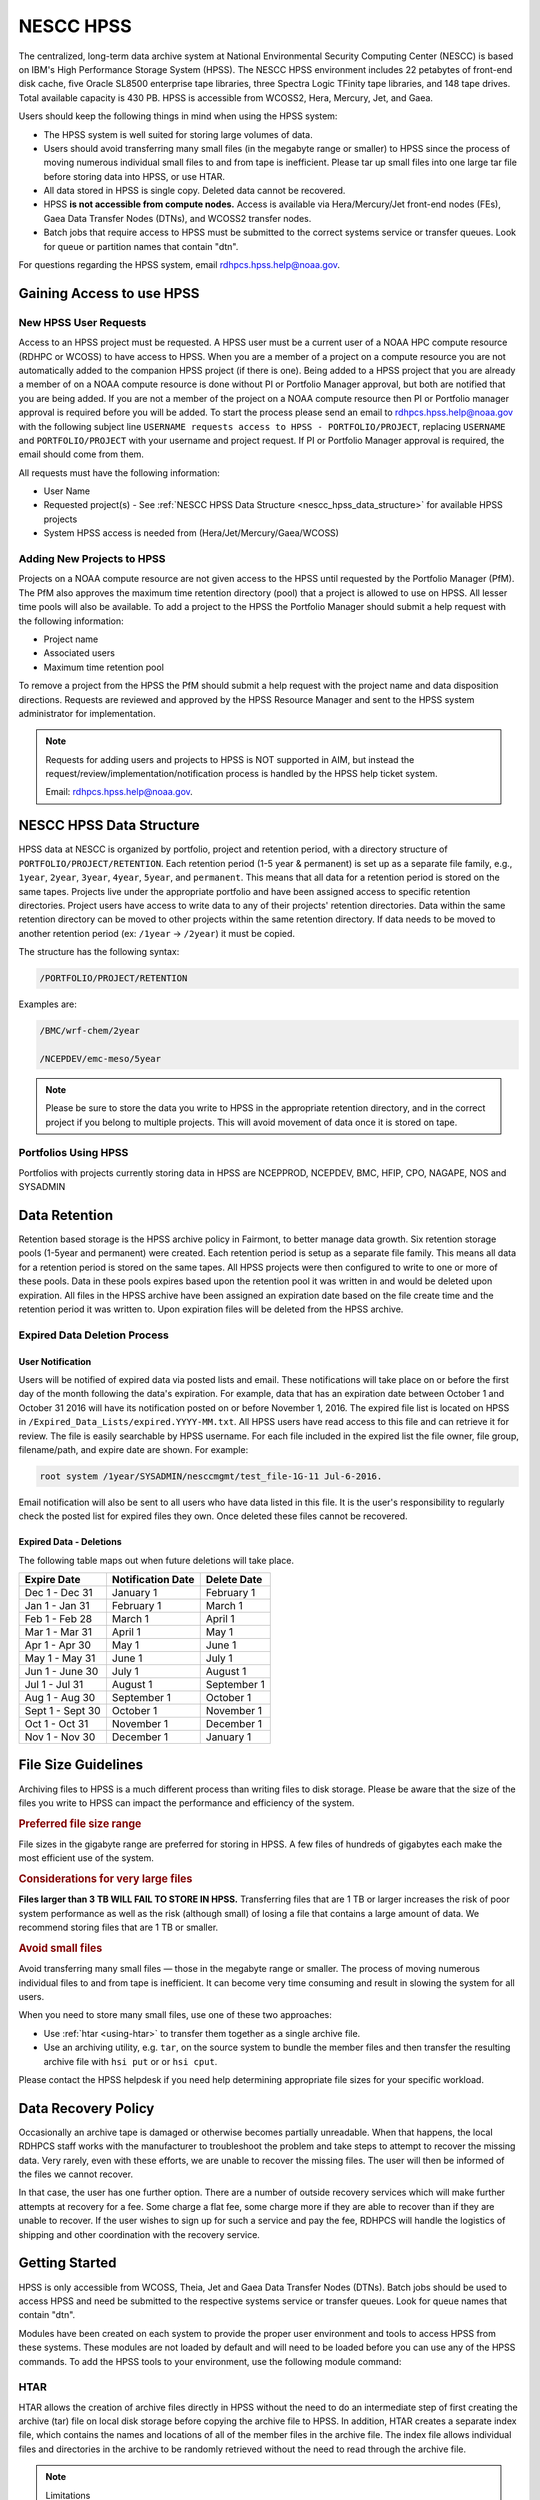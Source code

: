 .. _nescc_hpss:

**********
NESCC HPSS
**********

The centralized, long-term data archive system at National Environmental
Security Computing Center (NESCC) is based on IBM's High Performance Storage
System (HPSS). The NESCC HPSS environment includes 22 petabytes of front-end
disk cache, five Oracle SL8500 enterprise tape libraries, three Spectra Logic
TFinity tape libraries, and 148 tape drives. Total available capacity is 430
PB. HPSS is accessible from WCOSS2, Hera, Mercury, Jet, and Gaea.

Users should keep the following things in mind when using the HPSS system:

-  The HPSS system is well suited for storing large volumes of data.
-  Users should avoid transferring many small files (in the megabyte range or
   smaller) to HPSS since the process of moving numerous individual small files
   to and from tape is inefficient. Please tar up small files into one large
   tar file before storing data into HPSS, or use HTAR.
-  All data stored in HPSS is single copy. Deleted data cannot be recovered.
-  HPSS **is not accessible from compute nodes.** Access is available via
   Hera/Mercury/Jet front-end nodes (FEs), Gaea Data Transfer Nodes (DTNs),
   and WCOSS2 transfer nodes.
-  Batch jobs that require access to HPSS must be submitted to the
   correct systems service or transfer queues.  Look for queue or partition
   names that contain "dtn".

For questions regarding the HPSS system, email rdhpcs.hpss.help@noaa.gov.

.. _gaining_access_to_use_hpss:

Gaining Access to use HPSS
==========================

.. _new_hpss_user_requests:

New HPSS User Requests
----------------------

Access to an HPSS project must be requested.  A HPSS user must be a current
user of a NOAA HPC compute resource (RDHPC or WCOSS) to have access to HPSS.
When you are a member of a project on a compute resource you are not
automatically added to the companion HPSS project (if there is one). Being
added to a HPSS project that you are already a member of on a NOAA compute
resource is done without PI or Portfolio Manager approval, but both are
notified that you are being added. If you are not a member of the project on a
NOAA compute resource then PI or Portfolio manager approval is required before
you will be added. To start the process please send an email to
rdhpcs.hpss.help@noaa.gov with the following subject line ``USERNAME requests
access to HPSS - PORTFOLIO/PROJECT``, replacing ``USERNAME`` and
``PORTFOLIO/PROJECT`` with your username and project request. If PI or
Portfolio Manager approval is required, the email should come from them.

All requests must have the following information:

-  User Name
-  Requested project(s) - See :ref:`NESCC HPSS Data Structure
   <nescc_hpss_data_structure>` for available HPSS projects
-  System HPSS access is needed from (Hera/Jet/Mercury/Gaea/WCOSS)

.. _adding_new_projects_to_hpss:

Adding New Projects to HPSS
---------------------------

Projects on a NOAA compute resource are not given access to the HPSS until
requested by the Portfolio Manager (PfM). The PfM also approves the maximum
time retention directory (pool) that a project is allowed to use on HPSS. All
lesser time pools will also be available. To add a project to the HPSS the
Portfolio Manager should submit a help request with the following information:

- Project name
- Associated users
- Maximum time retention pool

To remove a project from the HPSS the PfM should submit a help request with the
project name and data disposition directions. Requests are reviewed and
approved by the HPSS Resource Manager and sent to the HPSS system administrator
for implementation.

.. note::

   Requests for adding users and projects to HPSS is NOT supported in AIM, but
   instead the request/review/implementation/notification process is handled by
   the HPSS help ticket system.

   Email: rdhpcs.hpss.help@noaa.gov.

.. _nescc_hpss_data_structure:

NESCC HPSS Data Structure
=========================

HPSS data at NESCC is organized by portfolio, project and retention period,
with a directory structure of ``PORTFOLIO/PROJECT/RETENTION``.  Each retention
period (1-5 year & permanent) is set up as a separate file family, e.g.,
``1year``, ``2year``, ``3year``, ``4year``, ``5year``, and ``permanent``.  This
means that all data for a retention period is stored on the same tapes.
Projects live under the appropriate portfolio and have been assigned access to
specific retention directories.  Project users have access to write data to any
of their projects' retention directories.  Data within the same retention
directory can be moved to other projects within the same retention directory.
If data needs to be moved to another retention period (ex: ``/1year`` ->
``/2year``) it must be copied.

The structure has the following syntax:

.. code::

   /PORTFOLIO/PROJECT/RETENTION

Examples are:

.. code::

   /BMC/wrf-chem/2year

   /NCEPDEV/emc-meso/5year

.. note::

   Please be sure to store the data you write to HPSS in the appropriate
   retention directory, and in the correct project if you belong to multiple
   projects. This will avoid movement of data once it is stored on tape.

Portfolios Using HPSS
---------------------

Portfolios with projects currently storing data in HPSS are NCEPPROD,
NCEPDEV, BMC, HFIP, CPO, NAGAPE, NOS and SYSADMIN

.. tab-set::

   .. tab-item:: NCEPDEV

      .. hlist::
         :columns: 6

         * emc-climate
         * emc-da
         * emc-ensemble
         * cpc-om
         * emc-hwrf
         * emc-land
         * emc-marine
         * emc-meso
         * emc-naqfc
         * emc-global
         * emc-nhc
         * emc-ocean
         * emc-ohdc
         * emc-swpc
         * mdl-dmo
         * emc-nems
         * mdl-obs
         * mdl-blend
         * mdl-stat
         * mdl-surge
         * re4cast
         * GEFSRR
         * nesdis-drt
         * nesdis-h-sandy
         * nesdis-jcsda
         * swpc-sair
         * mdl-ens
         * swpc-geospace
         * swpc-ipe
         * swpc-para
         * swpc-wdas
         * swpc-solar
         * swpc-wam
         * swpc-wamgip
         * swpc-wamipe
         * marineda
         * cpc-op
         * wpc-archive

   .. tab-item:: BMC

      .. hlist::
         :columns: 6

         * acb
         * aomip
         * ap-fc
         * arop
         * arso
         * calnexfc
         * cases
         * ccasm
         * ccp-mozart
         * ccwrf
         * cfsstrat
         * chem-var
         * chimera
         * ciaqex
         * climatt
         * cmod
         * co2
         * comgsi
         * csd-wca
         * csdchem
         * forms
         * det
         * dlaps
         * dtc
         * etlcm
         * fab
         * fd
         * fdr
         * fim
         * fire-wx
         * hmtb
         * frd
         * futextrm
         * gacs
         * gapp2005
         * gmtb
         * gomtrans
         * gsd-hpcs
         * guienne
         * gt-md
         * mef
         * hmtr
         * home
         * iset
         * isidora
         * isp-1
         * jetmgmt
         * lpdm
         * madis
         * mcwi
         * ome
         * naos-ruc
         * neaqs
         * nesccmgmt
         * nevs
         * news2
         * nim
         * nrelwind
         * odvars
         * old-projects
         * regclim
         * oplapb
         * ppef
         * profosse
         * qnh
         * qosap
         * rcc21
         * rcm1
         * rcm2
         * reanl
         * sepp
         * rem
         * ro-osse
         * rocosmic
         * rtrr
         * rtvs
         * rucdev
         * ruclidar
         * rucsref
         * ufs-phys
         * shout
         * sos
         * stela
         * stratus
         * strmtrck
         * taq
         * taq_reruns
         * tcmi

   .. tab-item:: HFIP

      .. hlist::
         :columns: 6

         * cloudda
         * emcda
         * gfsenkf
         * globpsd
         * dtc-hurr
         * gpshwrf
         * gsihyb
         * hfip-ahw
         * gnmip
         * hfip-gfdl
         * hfip-hda
         * hfip-fiu
         * hfip-psu
         * hfip-um
         * hfip-mef
         * hfip-wisc
         * hfip-wisc2
         * hfip-utah
         * hur-aoml
         * hur-laps
         * hfipprd
         * hur-uri
         * hwrf-vd
         * hur-osse
         * hybda
         * modelpsd
         * hwrfv3
         * renkf
         * sso
         * Old-Projects
         * umarwi
         * wrfsatda

   .. tab-item:: NAGAPE

      .. hlist::
         :columns: 6

         * aoml-osse
         * arl
         * ciaqex
         * cmaq-so4
         * enso
         * glrcm
         * hpc-wof1
         * mmap-emd
         * nep
         * ocean-osse
         * reef5
         * seaglider
         * stc

   .. tab-item:: CPO

      .. hlist::
         :columns: 6

         * cpo_ngrr_e

   .. tab-item:: NOS

      .. hlist::
         :columns: 6

         * coast
         * crs
         * nosofs

   .. tab-item:: SYSADMIN

      .. hlist::
         :columns: 6

         * cmod
         * jetmgmt
         * nesccmgmt

.. _nescc_hpss_data_retention:

Data Retention
==============

Retention based storage is the HPSS archive policy in Fairmont, to better
manage data growth. Six retention storage pools (1-5year and permanent) were
created. Each retention period is setup as a separate file family. This means
all data for a retention period is stored on the same tapes. All HPSS projects
were then configured to write to one or more of these pools. Data in these
pools expires based upon the retention pool it was written in and would be
deleted upon expiration. All files in the HPSS archive have been assigned an
expiration date based on the file create time and the retention period it was
written to. Upon expiration files will be deleted from the HPSS archive.

.. _expired_data_deletion_process:

Expired Data Deletion Process
-----------------------------

.. _user_notification:

User Notification
~~~~~~~~~~~~~~~~~

Users will be notified of expired data via posted lists and email. These
notifications will take place on or before the first day of the month following
the data's expiration. For example, data that has an expiration date between
October 1 and October 31 2016 will have its notification posted on or before
November 1, 2016. The expired file list is located on HPSS in
``/Expired_Data_Lists/expired.YYYY-MM.txt``. All HPSS users have read access to
this file and can retrieve it for review. The file is easily searchable by HPSS
username. For each file included in the expired list the file owner, file
group, filename/path, and expire date are shown. For example:

.. code::

   root system /1year/SYSADMIN/nesccmgmt/test_file-1G-11 Jul-6-2016.

Email notification will also be sent to all users who have data listed in this
file. It is the user's responsibility to regularly check the posted list for
expired files they own. Once deleted these files cannot be recovered.

.. _expired_data_deletions:

Expired Data - Deletions
~~~~~~~~~~~~~~~~~~~~~~~~

The following table maps out when future deletions will take place.

================ ================= ===========
Expire Date      Notification Date Delete Date
================ ================= ===========
Dec 1 - Dec 31   January 1         February 1
Jan 1 - Jan 31   February 1        March 1
Feb 1 - Feb 28   March 1           April 1
Mar 1 - Mar 31   April 1           May 1
Apr 1 - Apr 30   May 1             June 1
May 1 - May 31   June 1            July 1
Jun 1 - June 30  July 1            August 1
Jul 1 - Jul 31   August 1          September 1
Aug 1 - Aug 30   September 1       October 1
Sept 1 - Sept 30 October 1         November 1
Oct 1 - Oct 31   November 1        December 1
Nov 1 - Nov 30   December 1        January 1
================ ================= ===========

.. _file_size_guidelines:

File Size Guidelines
====================

Archiving files to HPSS is a much different process than writing files to disk
storage. Please be aware that the size of the files you write to HPSS can
impact the performance and efficiency of the system.

.. rubric:: Preferred file size range

File sizes in the gigabyte range are preferred for storing in HPSS. A few files
of hundreds of gigabytes each make the most efficient use of the system.

.. rubric:: Considerations for very large files

**Files larger than 3 TB WILL FAIL TO STORE IN HPSS.**
Transferring files that are 1 TB or larger increases the risk of poor system
performance as well as the risk (although small) of losing a file that contains
a large amount of data. We recommend storing files that are 1 TB or smaller.

.. rubric:: Avoid small files

Avoid transferring many small files — those in the megabyte range or smaller.
The process of moving numerous individual files to and from tape is
inefficient. It can become very time consuming and result in slowing the system
for all users.

When you need to store many small files, use one of these two approaches:

-  Use :ref:`htar <using-htar>` to transfer them together as a single archive
   file.
-  Use an archiving utility, e.g. ``tar``, on the source system to bundle the
   member files and then transfer the resulting archive file with ``hsi put``
   or or ``hsi cput``.

Please contact the HPSS helpdesk if you need help determining appropriate file
sizes for your specific workload.

.. _data_recovery_policy:

Data Recovery Policy
====================

Occasionally an archive tape is damaged or otherwise becomes partially
unreadable. When that happens, the local RDHPCS staff works with the
manufacturer to troubleshoot the problem and take steps to attempt to recover
the missing data. Very rarely, even with these efforts, we are unable to
recover the missing files. The user will then be informed of the files we
cannot recover.

In that case, the user has one further option. There are a number of outside
recovery services which will make further attempts at recovery for a fee. Some
charge a flat fee, some charge more if they are able to recover than if they
are unable to recover. If the user wishes to sign up for such a service and pay
the fee, RDHPCS will handle the logistics of shipping and other coordination
with the recovery service.

.. _nescc_hpss_getting_started:

Getting Started
===============

HPSS is only accessible from WCOSS, Theia, Jet and Gaea Data Transfer
Nodes (DTNs). Batch jobs should be used to access HPSS and need be
submitted to the respective systems service or transfer queues.  Look
for queue names that contain "dtn".

Modules have been created on each system to provide the proper
user environment and tools to access HPSS from these systems. These modules are
not loaded by default and will need to be loaded before you can use any of the
HPSS commands. To add the HPSS tools to your environment, use the following
module command:

.. tab-set::

   .. tab-item:: Hera, Jet, Mercury, and WCOSS

      .. code::

         module load hpss

   .. tab-item:: On Gaea RDTN's

      .. code::

         module use /usw/hpss/modulefiles
         module load hsi

.. _using-htar:

HTAR
----

HTAR allows the creation of archive files directly in HPSS without the need to
do an intermediate step of first creating the archive (tar) file on local disk
storage before copying the archive file to HPSS.  In addition, HTAR creates a
separate index file, which contains the names and locations of all of the
member files in the archive file. The index file allows individual files and
directories in the archive to be randomly retrieved without the need to read
through the archive file.

.. note:: Limitations

   HTAR has the following limitations:

      * File size: An individual file within the tar file may not be larger
        than 68 GB.
      * Directory paths: The directory path of any file may not exceed 154
        characters in length.
      * File names: File names may not exceed 99 characters in length.

.. _htar_cookbook:

HTAR Cookbook
~~~~~~~~~~~~~

.. _creating_an_htar_archive_file_example:

.. rubric:: Creating an HTAR Archive File Examples

To create a new archive file ``files.tar``  that contains ``file1`` and
``file2`` in the HPSS at ``/SYSADMIN/nesccmgmt/1year/testuser/work``:

.. code::

   htar -cvf /SYSADMIN/nesccmgmt/1year/testuser/work/files.tar file1 file2

To create a new archive file ``time.tar`` that contains all files that match
the glob pattern ``time*`` in the HPSS directory
``/SYSADMIN/nesccmgmt/1year/testuser/work``:

.. code::

   $ htar -cvf /SYSADMIN/nesccmgmt/1year/testuser/work/time.tar time*

.. _retrieving_an_htar_archive_file_example:

.. rubric:: Retrieving an HTAR Archive File Examples

To extract ``file1`` and ``file2`` from the archive ``files.tar`` located in
the HPSS directory ``/SYSADMIN/nesccmgmt/1year/testuser/work``:

.. code::

   $ htar -xvf /SYSADMIN/nesccmgmt/1year/testuser/work/files.tar ./file1 ./file2

To extract all files from the archive ``files.tar`` located in the HPSS
directory ``/SYSADMIN/nesccmgmt/1year/testuser/work``:

.. code::

   $ htar -xvf /SYSADMIN/nesccmgmt/1year/testuser/work/files.tar

.. _list_files_in_archive_file:

.. rubric:: List Files in an HTAR Archive File Example

To list the names of files in the archive ``files.tar`` located in the HPSS
directory ``/SYSADMIN/nesccmgmt/1year/testuser/work``:

.. code::

   $ htar -tvf /SYSADMIN/nesccmgmt/1year/testuser/work/files.tar

.. _recrating_an_htar_index_file_example:

.. rubric:: Recreating a HTAR Index File Example

This operation is used either to reconstruct an index for tar files whose index
file is unavailable (e.g., accidentally deleted), or for tar files that were
not originally created by HTAR.

.. code::

   $ htar -Xvf /SYSADMIN/nesccmgmt/1year/testuser/work/files.tar

.. _using-hsi:

HSI
---

HSI is an FTP-like interface to the HPSS.  HSI is most useful for file and
directory manipulation.  HSI supports wild cards for local and HPSS pathname
pattern matching, and provides recursion for many commands, including the
ability to store, retrieve, and list entire directory tress, or change
permissions on entire trees.  Some HSI operations, such as ``cp`` and ``mkdir``
resemble their Linux and UNIX counterparts.

For example:

-  ``hsi ls`` lists the contents of a directory
-  ``hsi cp`` copies files within the HPSS
-  ``hsi rm`` permanently removes a file
-  ``hsi mkdir`` creates a directory
-  ``hsi rmdir`` deletes a directory
-  ``hsi mv`` moves files within the HPSS directory structure

.. _hsi_basic_usage:

HSI Basic Usage
~~~~~~~~~~~~~~~

HSI can accept input several different way.

.. rubric:: Interactive Command

When using the interactive command form, enter the HSI operations.

.. code::

   $ hsi
   [connecting to hpsscore1.fairmont.rdhpcs.noaa.gov/1217]
   ******************************************************************
   *   Welcome to the NESCC High Performance Storage System         *
   *                                                                *
   *   Current HPSS version: 7.4.3 Patch 2                          *
   *                                                                *
   *                                                                *
   *           Please Submit Helpdesk Request to                    *
   *              rdhpcs.hpss.help@noaa.gov                         *
   *                                                                *
   *  Announcements:                                                *
   ******************************************************************
   Username: User.ID  UID: 1234  Acct: 1234(1234) Copies: 1 Firewall: off [hsi.5.0.2.p5 Mon Sep 12 15:22:37 UTC 2016]
   [hpsscore1]/PORTFOLIO-> mkdir foo
   [hpsscore1]/PORTFOLIO-> cd foo
   [hpsscore1]/PORTFOLIO/foo-> put hpss_file

.. rubric:: Single line execution

Enclose the HSI operations in quotes, separated with the semicolon (;)
character.

.. code::

   hsi "mkdir foo; cd foo; put hpss_file"

.. rubric:: Using commands from a File

Use the HSI ``in`` operation to read HSI operations from a file

.. code::

   $ cat command_file
   mkdir foo
   cd foo
   put hpss_file
   $ hsi in command_file

.. rubric:: Using a Heredoc

Similar to using operations contained in a file, the shell's heredoc feature
can be used to pass to HSI the operations.  This method is useful in a batch
job script.

In this example, we get a file from HPSS, ``hpss_file``, and place it in a new
directory foo on the local system.

.. code::

   $ hsi <<EOF
      lmkdir foo
      lcd foo
      get local_file : hpss_file
   EOF

.. note::

   The HSI ``get`` and ``put`` operations use a different syntax than FTP to
   identify the local file name. The HSI syntax uses a ``:`` (colon character)
   to separate the local pathname from the HPSS pathname.

.. caution::

   The ``mv``, ``put``, and ``get`` HSI operations can overwrite data at their
   targets without warning.  This is a problem if you mistakenly remove or
   overwrite data, because it cannot be recovered. To help prevent inadvertently
   overwriting your HPSS files with these commands, establish directory
   permissions carefully.

.. _hsi_cookbook:

HSI Cookbook
~~~~~~~~~~~~

.. rubric:: Moving Files/Directories in HPSS

To move a directory or file to a new location in HPSS:

.. code::

   $ hsi mv /1year/PORTFOLIO/old/location /1year/PORTFOLIO/new/location

Please note that the ``mv`` operation will only work for files/directories
stored in the same retention directory. If you need to move data between
retention directories you must use cp. Please contact the HPSS helpdesk for
steps on doing this efficiently.

.. rubric:: Writing Files to HPSS

To put the file ``local_file`` into the HPSS directory
``/BMC/testproj/myid/work``

.. code::

   $ hsi put /full_local/path/local_file : /BMC/testproj/myid/work/local_file

.. rubric:: Retrieve a File from HPSS

In this example, we will To get the HPSS file ``hpss_file`` located in the HPSS
directory ``/BMC/testproj/myid/work``.

To place ``hpss_file`` in your current directory:

.. code::

   $ hsi get /BMC/testproj/myid/work/hpss_file

To place ``hpss_file`` in the local directory ``/full_local/path`` with the
name ``new_name``:

.. code::

   $ hsi get /full_local/path/new_name : /BMC/testproj/myid/work/hpss_file

.. rubric:: Retrieve a File from HPSS and Preserve the Modification Time

.. code::

   $ hsi get -p /BMC/testproj/myid/work/hpss_file

.. rubric:: Listing the Contents of an HPSS Directory

To list the contents of the directory /BMC/testproj

.. code::

   $ hsi ls /BMC/testproj

The ``ls`` operation has other useful options.  Using the ``-N`` option will
list fill file information, along with the full path to the file.

.. code::

   [core]/-> ls -N /BMC/testproj
   -rw-------    1 User.ID  grp      54727283200 Mar 20  2016 /BMC/testproj/hpss_file1.tar
   -rw-------    1 User.ID  grp             5408 Mar 20  2016 /BMC/testproj/hpss_file1.tar.idx
   -rw-------    1 User.ID  grp      54727283200 Mar 20  2016 /BMC/testproj/hpss_file2.tar
   -rw-------    1 User.ID  grp             5408 Mar 20  2016 /BMC/testproj/hpss_file2.tar.idx

The ``-V`` option will list the tape volume information for a file (PV List is
the tape volume):

::

   [core]/-> ls -V /BMC/testproj/hpss_file1.tar
   /BMC/testproj:
   -rw-------    1 User.ID  grp           5         1234 TAPE   54727283200 Mar 20  2016 hpss_file1.tar
   Storage   VV   Stripe
    Level   Count  Width  Bytes at Level
   ----------------------------------------------------------------------------
    1 (tape)   1       1  54727283200
     VV[ 0]:   Object ID: 8c0772a0-8552-11e4-af76-0002559ae41b
               ServerDep: 7d72478a-bb87-11d6-9419-0002559ae41b
     Pos:    121+0   PV List: N0998300

.. _file_expiration_commands:

File Expiration Commands
------------------------

The HSI operations ``expls`` and ``expfind`` are used to show and find the
expiration date of data stored in HPSS.  Each operation has the ``-h`` option
to display the usage information.

.. rubric:: Operation expls Help

.. code::

   $ hsi "expls -h"
   Usage expls [-?] [-A] [-R] [-v] [path ...]
     -?  : display this usage
     -A  : display absolute pathnames
     -R  : [standard option]recursively list hash entries for files in the specified path(s)
     -v  : verbose listing mode

.. rubric:: Operation expfind Help

.. code::

   $ hsi "expfind -h"
   Usage: expfind[ete] [-?] [-A] [-b beginTime] [-d days] [-e endTime] [-R]  [path ...]
     -?  : display this usage
     -A  : display absolute pathname for files
     -b  : specify beginning time in range
     -d  : find file that will be expiring in specified number of days from today
     -e  : specify ending time in range
     -R  : [standard option]recursively delete expiration time for the specified path(s)
     Note: If -b is not specified, then files whose expiration time is <= endTime are listed
           If -e is not specified, then files whose expiration time is>= beginTime are listed
           If neither -b nor -e is specified, all expired files in the path(s) are listed
              based on the time at which the command is started
    Times are of the form YYYY-MM-DD[-hh:mm:ss]
    hours/mins/seconds are optional and default to 00:00:00 if not specified

.. rubric:: List the Expiration Date of a File

.. code::

   $ hsi "expls /1year/BMC/testproj/file.20160712"
   Wed Jul 12 15:57:35 2017  /1year/BMC/testproj/file.20160712

.. rubric:: Find Files that Expired On or Before a Certain Date

.. code::

   $ hsi "expfind -e 2016-08-30"
   Expiring: /bench1/gyre.tar (Wed Jan 20 22:16:58 2016) Owner: User.Id [1234] Group: grp [1234]
   Expiring: /bench1/HSUBSYS1.0.hpssdb.NODE0000.CATN0000.20150605013019.001 (Sat Jun 18 13:32:36 2016) Owner: root [0] Group: system [0]
   Expiring: /bench1/HSUBSYS1.0.hpssdb.NODE0000.CATN0000.20150606013020.001 (Sat Jun 18 15:41:39 2016) Owner: root [0] Group: system [0]
   Expiring: /bench1/htar_thiea_baseline.tar (Thu Jan 28 20:58:11 2016) Owner: User.Id [1234] Group: grp [1234]
   Expiring: /bench1/htar_thiea_baseline.tar.idx (Thu Jan 28 20:58:11 2016) Owner: User.Id [1234] Group: grp [1234]

.. _sample_hpss_batch_job:

Sample HPSS Batch Job
---------------------

The following is a sample script that shows how to transfer data to HPSS via a
batch job:

.. code::

   #!/bin/bash
   #SBATCH --ntasks=1
   #SBATCH --time=0:30:00
   #SBATCH --account=<ENTER A VALID PROJECT HERE>
   # Use the proper partition name.
   #    Jet, Hera, Mercury use the 'service' partition
   #    Gaea is 'dtn_f5_f6', with optional --constraint=f5 or --constraint=f6
   #      to route to a node which has that file system mounted
   #SBATCH --partition=<USE THE CORRECT PARTITION, SEE ABOVE>
   #SBATCH --qos windfall
   #SBATCH --job-name=hpss-test

   # Initialize the module environment, load the appropriate module for a given HPCS

   source $MODULESHOME/init/bash
   domainname=$(perl -T -e "use Net::Domain(hostdomain); print hostdomain")
   if [[ $domainname =~ boulder|fairmont ]]; then
        module load hpss
   elif [[ $domainname =~ ncrc ]]; then
        module use /usw/hpss/modulefiles
        module load hsi
   fi

   set -x

   hpssdir=${hpssdir:-/1year/PORTFOLIO/project/User.Id}    # XXXX: Location of your file in HPSS
   tarfile=${tarfile:-hpss_file.tar}                       # XXXX: Name of the tar file in HPSS
   dirsave=${dirsave:-/path/to/save/directory}             # XXXX: Location of data you want to write to HPSS

   cd $SLURM_SUBMIT_DIR

   #   Check if the tarfile index exists.  If it does, assume that
   #   the data for the corresponding directory has already been
   #   tarred and saved.
   hsi "ls -l ${hpssdir}/${tarfile}.idx"
   tar_file_exists=$?
   if [ $tar_file_exists -eq 0 ]
   then
      echo "File $tarfile already saved."
      exit
   fi

   #   htar is used to create the archive, -P creates
   #   the directory path if it does not already exist,
   #   and an index file is also made.
   htar -P -cvf ${hpssdir}/$tarfile $dirsave
   err=$?
   if [ $err -ne 0 ]
   then
      echo "File $tarfile was not successfully created."
      exit 3
   fi

.. note::

   The HSMS is not an infinite resource. Quotas will be enabled over time to
   prevent uncontrolled use. Only save what you need to save. Consider the cost
   of time and compute resources to regenerate data from the original input
   files. That is often cheaper than storing the data long term.

.. _hpss_help:

HPSS Help
=========

For additional questions, please email: rdhpcs.hpss.help@noaa.gov.
